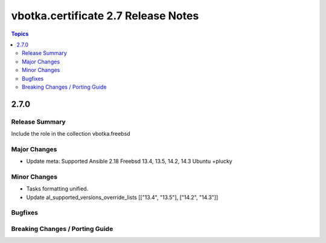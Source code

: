 ====================================
vbotka.certificate 2.7 Release Notes
====================================

.. contents:: Topics


2.7.0
=====

Release Summary
---------------
Include the role in the collection vbotka.freebsd

Major Changes
-------------
* Update meta:
  Supported Ansible 2.18
  Freebsd 13.4, 13.5, 14.2, 14.3
  Ubuntu +plucky

Minor Changes
-------------
* Tasks formatting unified.
* Update al_supported_versions_override_lists [["13.4", "13.5"], ["14.2", "14.3"]]

Bugfixes
--------

Breaking Changes / Porting Guide
--------------------------------
